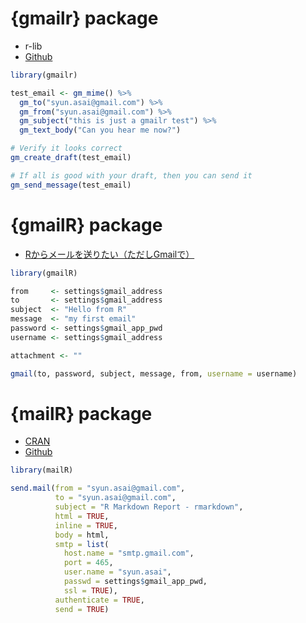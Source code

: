 #+STARTUP: folded indent inlineimages latexpreview
#+PROPERTY: header-args:R :results output :colnames yes :session *R:mail*

* {gmailr} package

- r-lib
- [[https://github.com/r-lib/gmailr][Github]]

#+begin_src R
library(gmailr)

test_email <- gm_mime() %>%
  gm_to("syun.asai@gmail.com") %>%
  gm_from("syun.asai@gmail.com") %>%
  gm_subject("this is just a gmailr test") %>%
  gm_text_body("Can you hear me now?")

# Verify it looks correct
gm_create_draft(test_email)

# If all is good with your draft, then you can send it
gm_send_message(test_email)
#+end_src

* {gmailR} package

- [[http://d.hatena.ne.jp/dichika/20140217/p1][Rからメールを送りたい（ただしGmailで）]]

#+begin_src R
library(gmailR)

from     <- settings$gmail_address
to       <- settings$gmail_address
subject  <- "Hello from R"
message  <- "my first email"
password <- settings$gmail_app_pwd
username <- settings$gmail_address

attachment <- ""

gmail(to, password, subject, message, from, username = username)
#+end_src


* {mailR} package

- [[https://cran.r-project.org/web/packages/mailR/index.html][CRAN]]
- [[https://github.com/rpremraj/mailR][Github]]

#+begin_src R
library(mailR)

send.mail(from = "syun.asai@gmail.com",
          to = "syun.asai@gmail.com",
          subject = "R Markdown Report - rmarkdown",
          html = TRUE,
          inline = TRUE,
          body = html,
          smtp = list(
            host.name = "smtp.gmail.com",
            port = 465,
            user.name = "syun.asai",
            passwd = settings$gmail_app_pwd,
            ssl = TRUE),
          authenticate = TRUE,
          send = TRUE)
#+end_src
